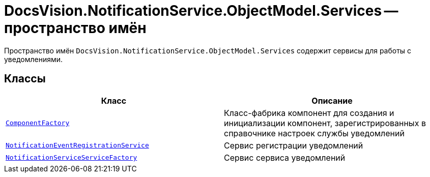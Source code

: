 = DocsVision.NotificationService.ObjectModel.Services -- пространство имён

Пространство имён `DocsVision.NotificationService.ObjectModel.Services` содержит сервисы для работы с уведомлениями.

== Классы

[cols=",",options="header"]
|===
|Класс |Описание

|`xref:Services/ComponentFactory_CL.adoc[ComponentFactory]`
|Класс-фабрика компонент для создания и инициализации компонент, зарегистрированных в справочнике настроек службы уведомлений

|`xref:Services/NotificationEventRegistrationService_CL.adoc[NotificationEventRegistrationService]`
|Сервис регистрации уведомлений

|`xref:Services/NotificationServiceServiceFactory_CL.adoc[NotificationServiceServiceFactory]`
|Сервис сервиса уведомлений

|===
